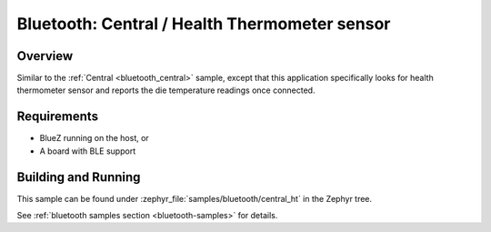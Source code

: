 .. _bluetooth_central_ht:

Bluetooth: Central / Health Thermometer sensor
##############################################

Overview
********

Similar to the :ref:`Central <bluetooth_central>` sample, except that this
application specifically looks for health thermometer sensor and reports the
die temperature readings once connected.

Requirements
************

* BlueZ running on the host, or
* A board with BLE support

Building and Running
********************

This sample can be found under :zephyr_file:`samples/bluetooth/central_ht` in the
Zephyr tree.

See :ref:`bluetooth samples section <bluetooth-samples>` for details.
